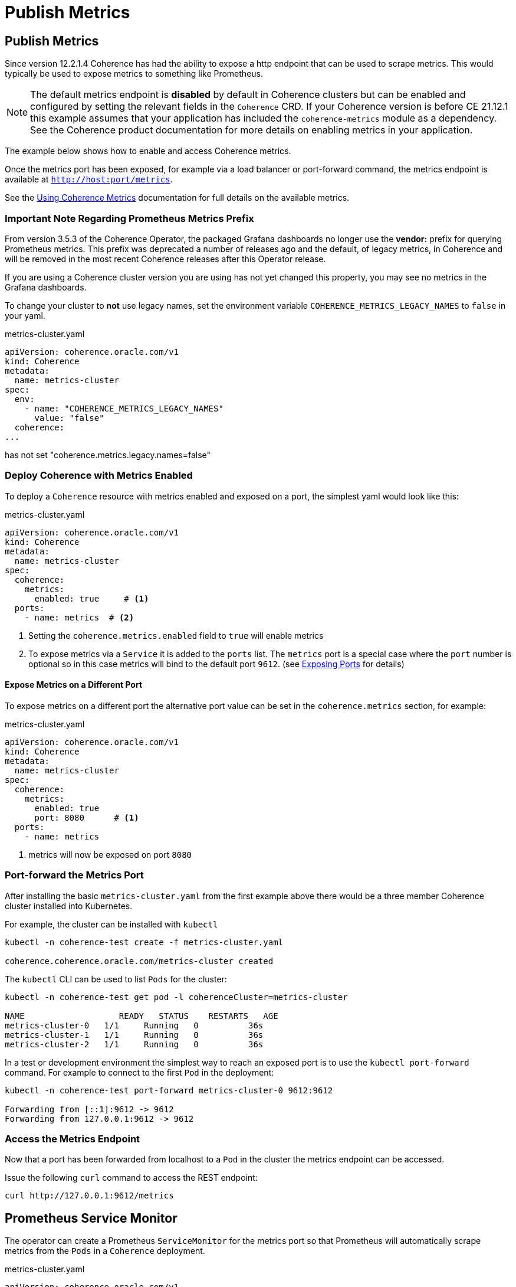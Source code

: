 ///////////////////////////////////////////////////////////////////////////////

    Copyright (c) 2020, 2025, Oracle and/or its affiliates.
    Licensed under the Universal Permissive License v 1.0 as shown at
    http://oss.oracle.com/licenses/upl.

///////////////////////////////////////////////////////////////////////////////

= Publish Metrics
:description: Coherence Operator Documentation - Publish Metrics
:keywords: oracle coherence, kubernetes, operator, metrics, publish

== Publish Metrics

Since version 12.2.1.4 Coherence has had the ability to expose a http endpoint that can be used to scrape metrics.
This would typically be used to expose metrics to something like Prometheus.

NOTE: The default metrics endpoint is *disabled* by default in Coherence clusters but can be enabled and configured by
setting the relevant fields in the `Coherence` CRD.
If your Coherence version is before CE 21.12.1 this example assumes that your application has included the
`coherence-metrics` module as a dependency.
See the Coherence product documentation for more details on enabling metrics
in your application.

The example below shows how to enable and access Coherence metrics.

Once the metrics port has been exposed, for example via a load balancer or port-forward command, the metrics
endpoint is available at `http://host:port/metrics`.

See the https://{commercial-docs-base-url}/manage/using-coherence-metrics.html[Using Coherence Metrics]
documentation for full details on the available metrics.

=== Important Note Regarding Prometheus Metrics Prefix

From version 3.5.3 of the Coherence Operator, the packaged Grafana dashboards no longer use the **vendor:** prefix for querying Prometheus metrics.
This prefix was deprecated a number of releases ago and the default, of legacy metrics, in Coherence and will be removed in the most recent
Coherence releases after this Operator release.

If you are using a Coherence cluster version you are using has not yet changed this property,
you may see no metrics in the Grafana dashboards.

To change your cluster to **not** use legacy names, set the environment variable `COHERENCE_METRICS_LEGACY_NAMES` to `false` in your yaml.

[source,yaml]
.metrics-cluster.yaml
----
apiVersion: coherence.oracle.com/v1
kind: Coherence
metadata:
  name: metrics-cluster
spec:
  env:
    - name: "COHERENCE_METRICS_LEGACY_NAMES"
      value: "false"
  coherence:
...
----

has not set "coherence.metrics.legacy.names=false"

=== Deploy Coherence with Metrics Enabled

To deploy a `Coherence` resource with metrics enabled and exposed on a port, the simplest yaml
would look like this:

[source,yaml]
.metrics-cluster.yaml
----
apiVersion: coherence.oracle.com/v1
kind: Coherence
metadata:
  name: metrics-cluster
spec:
  coherence:
    metrics:
      enabled: true     # <1>
  ports:
    - name: metrics  # <2>
----
<1> Setting the `coherence.metrics.enabled` field to `true` will enable metrics
<2> To expose metrics via a `Service` it is added to the `ports` list.
The `metrics` port is a special case where the `port` number is optional so in this case metrics
will bind to the default port `9612`.
(see <<docs/ports/020_container_ports.adoc,Exposing Ports>> for details)


==== Expose Metrics on a Different Port

To expose metrics on a different port the alternative port value can be set in the `coherence.metrics`
section, for example:
[source,yaml]
.metrics-cluster.yaml
----
apiVersion: coherence.oracle.com/v1
kind: Coherence
metadata:
  name: metrics-cluster
spec:
  coherence:
    metrics:
      enabled: true
      port: 8080      # <1>
  ports:
    - name: metrics
----
<1> metrics will now be exposed on port `8080`


=== Port-forward the Metrics Port

After installing the basic `metrics-cluster.yaml` from the first example above there would be a three member
Coherence cluster installed into Kubernetes.

For example, the cluster can be installed with `kubectl`
[source,bash]
----
kubectl -n coherence-test create -f metrics-cluster.yaml

coherence.coherence.oracle.com/metrics-cluster created
----

The `kubectl` CLI can be used to list `Pods` for the cluster:
[source,bash]
----
kubectl -n coherence-test get pod -l coherenceCluster=metrics-cluster

NAME                   READY   STATUS    RESTARTS   AGE
metrics-cluster-0   1/1     Running   0          36s
metrics-cluster-1   1/1     Running   0          36s
metrics-cluster-2   1/1     Running   0          36s
----

In a test or development environment the simplest way to reach an exposed port is to use the `kubectl port-forward` command.
For example to connect to the first `Pod` in the deployment:
[source,bash]
----
kubectl -n coherence-test port-forward metrics-cluster-0 9612:9612

Forwarding from [::1]:9612 -> 9612
Forwarding from 127.0.0.1:9612 -> 9612
----

=== Access the Metrics Endpoint
Now that a port has been forwarded from localhost to a `Pod` in the cluster the metrics endpoint can be accessed.

Issue the following `curl` command to access the REST endpoint:
[source,bash]
----
curl http://127.0.0.1:9612/metrics
----

== Prometheus Service Monitor

The operator can create a Prometheus `ServiceMonitor` for the metrics port so that Prometheus will automatically
scrape metrics from the `Pods` in a `Coherence` deployment.

[source,yaml]
.metrics-cluster.yaml
----
apiVersion: coherence.oracle.com/v1
kind: Coherence
metadata:
  name: metrics-cluster
spec:
  coherence:
    metrics:
      enabled: true
  ports:
    - name: metrics
      serviceMonitor:
        enabled: true  # <1>
----
<1> The `serviceMonitor.enabled` field is set to `true` for the `metrics` port.

See <<docs/ports/040_servicemonitors.adoc,Exposing ports and Services - Service Monitors>> documentation for more details.
